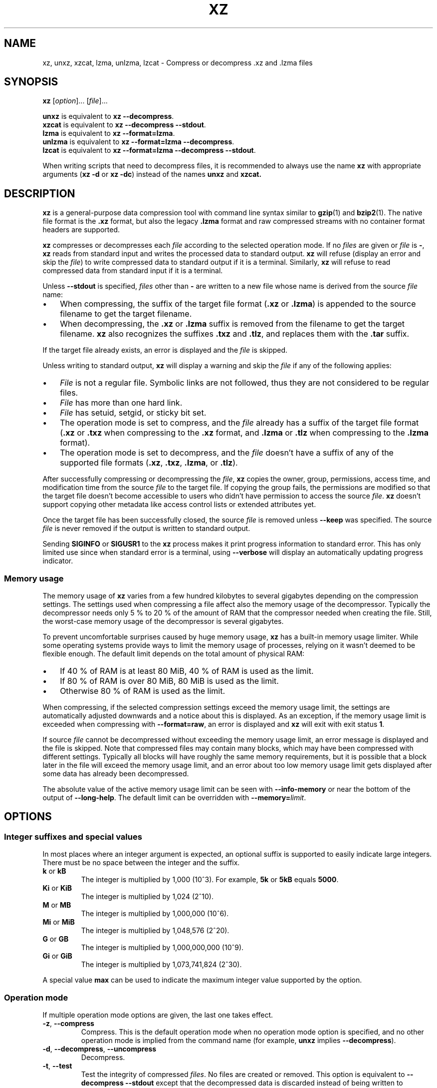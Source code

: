 '\" t
.\"
.\" Author: Lasse Collin
.\"
.\" This file has been put into the public domain.
.\" You can do whatever you want with this file.
.\"
.TH XZ 1 "2010-03-07" "Tukaani" "XZ Utils"
.SH NAME
xz, unxz, xzcat, lzma, unlzma, lzcat \- Compress or decompress .xz and .lzma files
.SH SYNOPSIS
.B xz
.RI [ option ]...
.RI [ file ]...
.PP
.B unxz
is equivalent to
.BR "xz \-\-decompress" .
.br
.B xzcat
is equivalent to
.BR "xz \-\-decompress \-\-stdout" .
.br
.B lzma
is equivalent to
.BR "xz \-\-format=lzma" .
.br
.B unlzma
is equivalent to
.BR "xz \-\-format=lzma \-\-decompress" .
.br
.B lzcat
is equivalent to
.BR "xz \-\-format=lzma \-\-decompress \-\-stdout" .
.PP
When writing scripts that need to decompress files, it is recommended to
always use the name
.B xz
with appropriate arguments
.RB ( "xz \-d"
or
.BR "xz \-dc" )
instead of the names
.B unxz
and
.BR xzcat.
.SH DESCRIPTION
.B xz
is a general-purpose data compression tool with command line syntax similar to
.BR gzip (1)
and
.BR bzip2 (1).
The native file format is the
.B .xz
format, but also the legacy
.B .lzma
format and raw compressed streams with no container format headers
are supported.
.PP
.B xz
compresses or decompresses each
.I file
according to the selected operation mode.
If no
.I files
are given or
.I file
is
.BR \- ,
.B xz
reads from standard input and writes the processed data to standard output.
.B xz
will refuse (display an error and skip the
.IR file )
to write compressed data to standard output if it is a terminal. Similarly,
.B xz
will refuse to read compressed data from standard input if it is a terminal.
.PP
Unless
.B \-\-stdout
is specified,
.I files
other than
.B \-
are written to a new file whose name is derived from the source
.I file
name:
.IP \(bu 3
When compressing, the suffix of the target file format
.RB ( .xz
or
.BR .lzma )
is appended to the source filename to get the target filename.
.IP \(bu 3
When decompressing, the
.B .xz
or
.B .lzma
suffix is removed from the filename to get the target filename.
.B xz
also recognizes the suffixes
.B .txz
and
.BR .tlz ,
and replaces them with the
.B .tar
suffix.
.PP
If the target file already exists, an error is displayed and the
.I file
is skipped.
.PP
Unless writing to standard output,
.B xz
will display a warning and skip the
.I file
if any of the following applies:
.IP \(bu 3
.I File
is not a regular file. Symbolic links are not followed, thus they
are not considered to be regular files.
.IP \(bu 3
.I File
has more than one hard link.
.IP \(bu 3
.I File
has setuid, setgid, or sticky bit set.
.IP \(bu 3
The operation mode is set to compress, and the
.I file
already has a suffix of the target file format
.RB ( .xz
or
.B .txz
when compressing to the
.B .xz
format, and
.B .lzma
or
.B .tlz
when compressing to the
.B .lzma
format).
.IP \(bu 3
The operation mode is set to decompress, and the
.I file
doesn't have a suffix of any of the supported file formats
.RB ( .xz ,
.BR .txz ,
.BR .lzma ,
or
.BR .tlz ).
.PP
After successfully compressing or decompressing the
.IR file ,
.B xz
copies the owner, group, permissions, access time, and modification time
from the source
.I file
to the target file. If copying the group fails, the permissions are modified
so that the target file doesn't become accessible to users who didn't have
permission to access the source
.IR file .
.B xz
doesn't support copying other metadata like access control lists
or extended attributes yet.
.PP
Once the target file has been successfully closed, the source
.I file
is removed unless
.B \-\-keep
was specified. The source
.I file
is never removed if the output is written to standard output.
.PP
Sending
.B SIGINFO
or
.B SIGUSR1
to the
.B xz
process makes it print progress information to standard error.
This has only limited use since when standard error is a terminal, using
.B \-\-verbose
will display an automatically updating progress indicator.
.SS "Memory usage"
The memory usage of
.B xz
varies from a few hundred kilobytes to several gigabytes depending on
the compression settings. The settings used when compressing a file
affect also the memory usage of the decompressor. Typically the decompressor
needs only 5\ % to 20\ % of the amount of RAM that the compressor needed when
creating the file. Still, the worst-case memory usage of the decompressor
is several gigabytes.
.PP
To prevent uncomfortable surprises caused by huge memory usage,
.B xz
has a built-in memory usage limiter. While some operating systems provide
ways to limit the memory usage of processes, relying on it wasn't deemed
to be flexible enough. The default limit depends on the total amount of
physical RAM:
.IP \(bu 3
If 40\ % of RAM is at least 80 MiB, 40\ % of RAM is used as the limit.
.IP \(bu 3
If 80\ % of RAM is over 80 MiB, 80 MiB is used as the limit.
.IP \(bu 3
Otherwise 80\ % of RAM is used as the limit.
.PP
When compressing, if the selected compression settings exceed the memory
usage limit, the settings are automatically adjusted downwards and a notice
about this is displayed. As an exception, if the memory usage limit is
exceeded when compressing with
.BR \-\-format=raw ,
an error is displayed and
.B xz
will exit with exit status
.BR 1 .
.PP
If source
.I file
cannot be decompressed without exceeding the memory usage limit, an error
message is displayed and the file is skipped. Note that compressed files
may contain many blocks, which may have been compressed with different
settings. Typically all blocks will have roughly the same memory requirements,
but it is possible that a block later in the file will exceed the memory usage
limit, and an error about too low memory usage limit gets displayed after some
data has already been decompressed.
.PP
The absolute value of the active memory usage limit can be seen with
.B \-\-info-memory
or near the bottom of the output of
.BR \-\-long\-help .
The default limit can be overridden with
\fB\-\-memory=\fIlimit\fR.
.SH OPTIONS
.SS "Integer suffixes and special values"
In most places where an integer argument is expected, an optional suffix
is supported to easily indicate large integers. There must be no space
between the integer and the suffix.
.TP
.BR k " or " kB
The integer is multiplied by 1,000 (10^3). For example,
.B "5k"
or
.B "5kB"
equals
.BR "5000" .
.TP
.BR Ki " or " KiB
The integer is multiplied by 1,024 (2^10).
.TP
.BR M " or " MB
The integer is multiplied by 1,000,000 (10^6).
.TP
.BR Mi " or " MiB
The integer is multiplied by 1,048,576 (2^20).
.TP
.BR G " or " GB
The integer is multiplied by 1,000,000,000 (10^9).
.TP
.BR Gi " or " GiB
The integer is multiplied by 1,073,741,824 (2^30).
.PP
A special value
.B max
can be used to indicate the maximum integer value supported by the option.
.SS "Operation mode"
If multiple operation mode options are given, the last one takes effect.
.TP
.BR \-z ", " \-\-compress
Compress. This is the default operation mode when no operation mode option
is specified, and no other operation mode is implied from the command name
(for example,
.B unxz
implies
.BR \-\-decompress ).
.TP
.BR \-d ", " \-\-decompress ", " \-\-uncompress
Decompress.
.TP
.BR \-t ", " \-\-test
Test the integrity of compressed
.IR files .
No files are created or removed. This option is equivalent to
.B "\-\-decompress \-\-stdout"
except that the decompressed data is discarded instead of being
written to standard output.
.TP
.BR \-l ", " \-\-list
View information about the compressed files. No uncompressed output is
produced, and no files are created or removed. In list mode, the program
cannot read the compressed data from standard input or from other
unseekable sources.
.IP
.B "This feature has not been implemented yet."
.SS "Operation modifiers"
.TP
.BR \-k ", " \-\-keep
Keep (don't delete) the input files.
.TP
.BR \-f ", " \-\-force
This option has several effects:
.RS
.IP \(bu 3
If the target file already exists, delete it before compressing or
decompressing.
.IP \(bu 3
Compress or decompress even if the input is a symbolic link to a regular file,
has more than one hard link, or has setuid, setgid, or sticky bit set.
The setuid, setgid, and sticky bits are not copied to the target file.
.IP \(bu 3
If combined with
.B \-\-decompress
.BR \-\-stdout
and
.B xz
doesn't recognize the type of the source file,
.B xz
will copy the source file as is to standard output. This allows using
.B xzcat
.B \--force
like
.BR cat (1)
for files that have not been compressed with
.BR xz .
Note that in future,
.B xz
might support new compressed file formats, which may make
.B xz
decompress more types of files instead of copying them as is to
standard output.
.BI \-\-format= format
can be used to restrict
.B xz
to decompress only a single file format.
.RE
.TP
.BR \-c ", " \-\-stdout ", " \-\-to-stdout
Write the compressed or decompressed data to standard output instead of
a file. This implies
.BR \-\-keep .
.TP
.B \-\-no\-sparse
Disable creation of sparse files. By default, if decompressing into
a regular file,
.B xz
tries to make the file sparse if the decompressed data contains long
sequences of binary zeros. It works also when writing to standard output
as long as standard output is connected to a regular file, and certain
additional conditions are met to make it safe. Creating sparse files may
save disk space and speed up the decompression by reducing the amount of
disk I/O.
.TP
\fB\-S\fR \fI.suf\fR, \fB\-\-suffix=\fI.suf
When compressing, use
.I .suf
as the suffix for the target file instead of
.B .xz
or
.BR .lzma .
If not writing to standard output and the source file already has the suffix
.IR .suf ,
a warning is displayed and the file is skipped.
.IP
When decompressing, recognize also files with the suffix
.I .suf
in addition to files with the
.BR .xz ,
.BR .txz ,
.BR .lzma ,
or
.B .tlz
suffix. If the source file has the suffix
.IR .suf ,
the suffix is removed to get the target filename.
.IP
When compressing or decompressing raw streams
.RB ( \-\-format=raw ),
the suffix must always be specified unless writing to standard output,
because there is no default suffix for raw streams.
.TP
\fB\-\-files\fR[\fB=\fIfile\fR]
Read the filenames to process from
.IR file ;
if
.I file
is omitted, filenames are read from standard input. Filenames must be
terminated with the newline character. A dash
.RB ( \- )
is taken as a regular filename; it doesn't mean standard input.
If filenames are given also as command line arguments, they are
processed before the filenames read from
.IR file .
.TP
\fB\-\-files0\fR[\fB=\fIfile\fR]
This is identical to \fB\-\-files\fR[\fB=\fIfile\fR] except that the
filenames must be terminated with the null character.
.SS "Basic file format and compression options"
.TP
\fB\-F\fR \fIformat\fR, \fB\-\-format=\fIformat
Specify the file format to compress or decompress:
.RS
.IP \(bu 3
.BR auto :
This is the default. When compressing,
.B auto
is equivalent to
.BR xz .
When decompressing, the format of the input file is automatically detected.
Note that raw streams (created with
.BR \-\-format=raw )
cannot be auto-detected.
.IP \(bu 3
.BR xz :
Compress to the
.B .xz
file format, or accept only
.B .xz
files when decompressing.
.IP \(bu 3
.B lzma
or
.BR alone :
Compress to the legacy
.B .lzma
file format, or accept only
.B .lzma
files when decompressing. The alternative name
.B alone
is provided for backwards compatibility with LZMA Utils.
.IP \(bu 3
.BR raw :
Compress or uncompress a raw stream (no headers). This is meant for advanced
users only. To decode raw streams, you need to set not only
.B \-\-format=raw
but also specify the filter chain, which would normally be stored in the
container format headers.
.RE
.TP
\fB\-C\fR \fIcheck\fR, \fB\-\-check=\fIcheck
Specify the type of the integrity check, which is calculated from the
uncompressed data. This option has an effect only when compressing into the
.B .xz
format; the
.B .lzma
format doesn't support integrity checks.
The integrity check (if any) is verified when the
.B .xz
file is decompressed.
.IP
Supported
.I check
types:
.RS
.IP \(bu 3
.BR none :
Don't calculate an integrity check at all. This is usually a bad idea. This
can be useful when integrity of the data is verified by other means anyway.
.IP \(bu 3
.BR crc32 :
Calculate CRC32 using the polynomial from IEEE-802.3 (Ethernet).
.IP \(bu 3
.BR crc64 :
Calculate CRC64 using the polynomial from ECMA-182. This is the default, since
it is slightly better than CRC32 at detecting damaged files and the speed
difference is negligible.
.IP \(bu 3
.BR sha256 :
Calculate SHA-256. This is somewhat slower than CRC32 and CRC64.
.RE
.IP
Integrity of the
.B .xz
headers is always verified with CRC32. It is not possible to change or
disable it.
.TP
.BR \-0 " ... " \-9
Select compression preset. If a preset level is specified multiple times,
the last one takes effect.
.IP
The compression preset levels can be categorised roughly into three
categories:
.RS
.IP "\fB\-0\fR ... \fB\-2"
Fast presets with relatively low memory usage.
.B \-1
and
.B \-2
should give compression speed and ratios comparable to
.B "bzip2 \-1"
and
.BR "bzip2 \-9" ,
respectively.
Currently
.B \-0
is not very good (not much faster than
.B \-1
but much worse compression). In future,
.B \-0
may be indicate some fast algorithm instead of LZMA2.
.IP "\fB\-3\fR ... \fB\-5"
Good compression ratio with low to medium memory usage.
These are significantly slower than levels 0\-2.
.IP "\fB\-6\fR ... \fB\-9"
Excellent compression with medium to high memory usage. These are also
slower than the lower preset levels. The default is
.BR \-6 .
Unless you want to maximize the compression ratio, you probably don't want
a higher preset level than
.B \-7
due to speed and memory usage.
.RE
.IP
The exact compression settings (filter chain) used by each preset may
vary between
.B xz
versions. The settings may also vary between files being compressed, if
.B xz
determines that modified settings will probably give better compression
ratio without significantly affecting compression time or memory usage.
.IP
Because the settings may vary, the memory usage may vary too. The following
table lists the maximum memory usage of each preset level, which won't be
exceeded even in future versions of
.BR xz .
.IP
.B "FIXME: The table below is just a rough idea."
.RS
.RS
.TS
tab(;);
c c c
n n n.
Preset;Compression;Decompression
\-0;6 MiB;1 MiB
\-1;6 MiB;1 MiB
\-2;10 MiB;1 MiB
\-3;20 MiB;2 MiB
\-4;30 MiB;3 MiB
\-5;60 MiB;6 MiB
\-6;100 MiB;10 MiB
\-7;200 MiB;20 MiB
\-8;400 MiB;40 MiB
\-9;800 MiB;80 MiB
.TE
.RE
.RE
.IP
When compressing,
.B xz
automatically adjusts the compression settings downwards if
the memory usage limit would be exceeded, so it is safe to specify
a high preset level even on systems that don't have lots of RAM.
.TP
.BR \-\-fast " and " \-\-best
These are somewhat misleading aliases for
.B \-0
and
.BR \-9 ,
respectively.
These are provided only for backwards compatibility with LZMA Utils.
Avoid using these options.
.IP
Especially the name of
.B \-\-best
is misleading, because the definition of best depends on the input data,
and that usually people don't want the very best compression ratio anyway,
because it would be very slow.
.TP
.BR \-e ", " \-\-extreme
Modify the compression preset (\fB\-0\fR ... \fB\-9\fR) so that a little bit
better compression ratio can be achieved without increasing memory usage
of the compressor or decompressor (exception: compressor memory usage may
increase a little with presets \fB\-0\fR ... \fB\-2\fR). The downside is that
the compression time will increase dramatically (it can easily double).
.TP
\fB\-M\fR \fIlimit\fR, \fB\-\-memory=\fIlimit
Set the memory usage limit. If this option is specified multiple times,
the last one takes effect. The
.I limit
can be specified in multiple ways:
.RS
.IP \(bu 3
The
.I limit
can be an absolute value in bytes. Using an integer suffix like
.B MiB
can be useful. Example:
.B "\-\-memory=80MiB"
.IP \(bu 3
The
.I limit
can be specified as a percentage of physical RAM. Example:
.B "\-\-memory=70%"
.IP \(bu 3
The
.I limit
can be reset back to its default value by setting it to
.BR 0 .
See the section
.B "Memory usage"
for how the default limit is defined.
.IP \(bu 3
The memory usage limiting can be effectively disabled by setting
.I limit
to
.BR max .
This isn't recommended. It's usually better to use, for example,
.BR \-\-memory=90% .
.RE
.IP
The current
.I limit
can be seen near the bottom of the output of the
.B \-\-long-help
option.
.TP
\fB\-T\fR \fIthreads\fR, \fB\-\-threads=\fIthreads
Specify the maximum number of worker threads to use. The default is
the number of available CPU cores. You can see the current value of
.I threads
near the end of the output of the
.B \-\-long\-help
option.
.IP
The actual number of worker threads can be less than
.I threads
if using more threads would exceed the memory usage limit.
In addition to CPU-intensive worker threads,
.B xz
may use a few auxiliary threads, which don't use a lot of CPU time.
.IP
.B "Multithreaded compression and decompression are not implemented yet,"
.B "so this option has no effect for now."
.SS Custom compressor filter chains
A custom filter chain allows specifying the compression settings in detail
instead of relying on the settings associated to the preset levels.
When a custom filter chain is specified, the compression preset level options
(\fB\-0\fR ... \fB\-9\fR and \fB\-\-extreme\fR) are silently ignored.
.PP
A filter chain is comparable to piping on the UN*X command line.
When compressing, the uncompressed input goes to the first filter, whose
output goes to the next filter (if any). The output of the last filter
gets written to the compressed file. The maximum number of filters in
the chain is four, but typically a filter chain has only one or two filters.
.PP
Many filters have limitations where they can be in the filter chain:
some filters can work only as the last filter in the chain, some only
as a non-last filter, and some work in any position in the chain. Depending
on the filter, this limitation is either inherent to the filter design or
exists to prevent security issues.
.PP
A custom filter chain is specified by using one or more filter options in
the order they are wanted in the filter chain. That is, the order of filter
options is significant! When decoding raw streams
.RB ( \-\-format=raw ),
the filter chain is specified in the same order as it was specified when
compressing.
.PP
Filters take filter-specific
.I options
as a comma-separated list. Extra commas in
.I options
are ignored. Every option has a default value, so you need to
specify only those you want to change.
.TP
\fB\-\-lzma1\fR[\fB=\fIoptions\fR], \fB\-\-lzma2\fR[\fB=\fIoptions\fR]
Add LZMA1 or LZMA2 filter to the filter chain. These filter can be used
only as the last filter in the chain.
.IP
LZMA1 is a legacy filter, which is supported almost solely due to the legacy
.B .lzma
file format, which supports only LZMA1. LZMA2 is an updated
version of LZMA1 to fix some practical issues of LZMA1. The
.B .xz
format uses LZMA2, and doesn't support LZMA1 at all. Compression speed and
ratios of LZMA1 and LZMA2 are practically the same.
.IP
LZMA1 and LZMA2 share the same set of
.IR options :
.RS
.TP
.BI preset= preset
Reset all LZMA1 or LZMA2
.I options
to
.IR preset .
.I Preset
consist of an integer, which may be followed by single-letter preset
modifiers. The integer can be from
.B 0
to
.BR 9 ,
matching the command line options \fB\-0\fR ... \fB\-9\fR.
The only supported modifier is currently
.BR e ,
which matches
.BR \-\-extreme .
.IP
The default
.I preset
is
.BR 6 ,
from which the default values for the rest of the LZMA1 or LZMA2
.I options
are taken.
.TP
.BI dict= size
Dictionary (history buffer) size indicates how many bytes of the recently
processed uncompressed data is kept in memory. One method to reduce size of
the uncompressed data is to store distance-length pairs, which
indicate what data to repeat from the dictionary buffer. The bigger
the dictionary, the better the compression ratio usually is,
but dictionaries bigger than the uncompressed data are waste of RAM.
.IP
Typical dictionary size is from 64 KiB to 64 MiB. The minimum is 4 KiB.
The maximum for compression is currently 1.5 GiB. The decompressor already
supports dictionaries up to one byte less than 4 GiB, which is the
maximum for LZMA1 and LZMA2 stream formats.
.IP
Dictionary size has the biggest effect on compression ratio.
Dictionary size and match finder together determine the memory usage of
the LZMA1 or LZMA2 encoder. The same dictionary size is required
for decompressing that was used when compressing, thus the memory usage of
the decoder is determined by the dictionary size used when compressing.
.TP
.BI lc= lc
Specify the number of literal context bits. The minimum is
.B 0
and the maximum is
.BR 4 ;
the default is
.BR 3 .
In addition, the sum of
.I lc
and
.I lp
must not exceed
.BR 4 .
.TP
.BI lp= lp
Specify the number of literal position bits. The minimum is
.B 0
and the maximum is
.BR 4 ;
the default is
.BR 0 .
.TP
.BI pb= pb
Specify the number of position bits. The minimum is
.B 0
and the maximum is
.BR 4 ;
the default is
.BR 2 .
.TP
.BI mode= mode
Compression
.I mode
specifies the function used to analyze the data produced by the match finder.
Supported
.I modes
are
.B fast
and
.BR normal .
The default is
.B fast
for
.I presets
.BR 0 \- 2
and
.B normal
for
.I presets
.BR 3 \- 9 .
.TP
.BI mf= mf
Match finder has a major effect on encoder speed, memory usage, and
compression ratio. Usually Hash Chain match finders are faster than
Binary Tree match finders. Hash Chains are usually used together with
.B mode=fast
and Binary Trees with
.BR mode=normal .
The memory usage formulas are only rough estimates,
which are closest to reality when
.I dict
is a power of two.
.RS
.TP
.B hc3
Hash Chain with 2- and 3-byte hashing
.br
Minimum value for
.IR nice :
3
.br
Memory usage:
.I dict
* 7.5 (if
.I dict
<= 16 MiB);
.br
.I dict
* 5.5 + 64 MiB (if
.I dict
> 16 MiB)
.TP
.B hc4
Hash Chain with 2-, 3-, and 4-byte hashing
.br
Minimum value for
.IR nice :
4
.br
Memory usage:
.I dict
* 7.5
.TP
.B bt2
Binary Tree with 2-byte hashing
.br
Minimum value for
.IR nice :
2
.br
Memory usage:
.I dict
* 9.5
.TP
.B bt3
Binary Tree with 2- and 3-byte hashing
.br
Minimum value for
.IR nice :
3
.br
Memory usage:
.I dict
* 11.5 (if
.I dict
<= 16 MiB);
.br
.I dict
* 9.5 + 64 MiB (if
.I dict
> 16 MiB)
.TP
.B bt4
Binary Tree with 2-, 3-, and 4-byte hashing
.br
Minimum value for
.IR nice :
4
.br
Memory usage:
.I dict
* 11.5
.RE
.TP
.BI nice= nice
Specify what is considered to be a nice length for a match. Once a match
of at least
.I nice
bytes is found, the algorithm stops looking for possibly better matches.
.IP
.I nice
can be 2\-273 bytes. Higher values tend to give better compression ratio
at expense of speed. The default depends on the
.I preset
level.
.TP
.BI depth= depth
Specify the maximum search depth in the match finder. The default is the
special value
.BR 0 ,
which makes the compressor determine a reasonable
.I depth
from
.I mf
and
.IR nice .
.IP
Using very high values for
.I depth
can make the encoder extremely slow with carefully crafted files.
Avoid setting the
.I depth
over 1000 unless you are prepared to interrupt the compression in case it
is taking too long.
.RE
.IP
When decoding raw streams
.RB ( \-\-format=raw ),
LZMA2 needs only the value of
.BR dict .
LZMA1 needs also
.BR lc ,
.BR lp ,
and
.BR pb.
.TP
\fB\-\-x86\fR[\fB=\fIoptions\fR]
.TP
\fB\-\-powerpc\fR[\fB=\fIoptions\fR]
.TP
\fB\-\-ia64\fR[\fB=\fIoptions\fR]
.TP
\fB\-\-arm\fR[\fB=\fIoptions\fR]
.TP
\fB\-\-armthumb\fR[\fB=\fIoptions\fR]
.TP
\fB\-\-sparc\fR[\fB=\fIoptions\fR]
Add a branch/call/jump (BCJ) filter to the filter chain. These filters
can be used only as non-last filter in the filter chain.
.IP
A BCJ filter converts relative addresses in the machine code to their
absolute counterparts. This doesn't change the size of the data, but
it increases redundancy, which allows e.g. LZMA2 to get better
compression ratio.
.IP
The BCJ filters are always reversible, so using a BCJ filter for wrong
type of data doesn't cause any data loss. However, applying a BCJ filter
for wrong type of data is a bad idea, because it tends to make the
compression ratio worse.
.IP
Different instruction sets have have different alignment:
.RS
.RS
.TS
tab(;);
l n l
l n l.
Filter;Alignment;Notes
x86;1;32-bit and 64-bit x86
PowerPC;4;Big endian only
ARM;4;Little endian only
ARM-Thumb;2;Little endian only
IA-64;16;Big or little endian
SPARC;4;Big or little endian
.TE
.RE
.RE
.IP
Since the BCJ-filtered data is usually compressed with LZMA2, the compression
ratio may be improved slightly if the LZMA2 options are set to match the
alignment of the selected BCJ filter. For example, with the IA-64 filter,
it's good to set
.B pb=4
with LZMA2 (2^4=16). The x86 filter is an exception; it's usually good to
stick to LZMA2's default four-byte alignment when compressing x86 executables.
.IP
All BCJ filters support the same
.IR options :
.RS
.TP
.BI start= offset
Specify the start
.I offset
that is used when converting between relative and absolute addresses.
The
.I offset
must be a multiple of the alignment of the filter (see the table above).
The default is zero. In practice, the default is good; specifying
a custom
.I offset
is almost never useful.
.IP
Specifying a non-zero start
.I offset
is probably useful only if the executable has multiple sections, and there
are many cross-section jumps or calls. Applying a BCJ filter separately for
each section with proper start offset and then compressing the result as
a single chunk may give some improvement in compression ratio compared
to applying the BCJ filter with the default
.I offset
for the whole executable.
.RE
.TP
\fB\-\-delta\fR[\fB=\fIoptions\fR]
Add Delta filter to the filter chain. The Delta filter
can be used only as non-last filter in the filter chain.
.IP
Currently only simple byte-wise delta calculation is supported. It can
be useful when compressing e.g. uncompressed bitmap images or uncompressed
PCM audio. However, special purpose algorithms may give significantly better
results than Delta + LZMA2. This is true especially with audio, which
compresses faster and better e.g. with FLAC.
.IP
Supported
.IR options :
.RS
.TP
.BI dist= distance
Specify the
.I distance
of the delta calculation as bytes.
.I distance
must be 1\-256. The default is 1.
.IP
For example, with
.B dist=2
and eight-byte input A1 B1 A2 B3 A3 B5 A4 B7, the output will be
A1 B1 01 02 01 02 01 02.
.RE
.SS "Other options"
.TP
.BR \-q ", " \-\-quiet
Suppress warnings and notices. Specify this twice to suppress errors too.
This option has no effect on the exit status. That is, even if a warning
was suppressed, the exit status to indicate a warning is still used.
.TP
.BR \-v ", " \-\-verbose
Be verbose. If standard error is connected to a terminal,
.B xz
will display a progress indicator.
Specifying
.B \-\-verbose
twice will give even more verbose output (useful mostly for debugging).
.IP
The progress indicator shows the following information:
.RS
.IP \(bu 3
Completion percentage is shown if the size of the input file is known.
That is, percentage cannot be shown in pipes.
.IP \(bu 3
Amount of compressed data produced (compressing) or consumed (decompressing).
.IP \(bu 3
Amount of uncompressed data consumed (compressing) or produced
(decompressing).
.IP \(bu 3
Compression ratio, which is calculated by dividing the amount of
compressed data processed so far by the amount of uncompressed data
processed so far.
.IP \(bu 3
Compression or decompression speed. This is measured as the amount of
uncompressed data consumed (compression) or produced (decompression)
per second. It is shown once a few seconds have passed since
.B xz
started processing the file.
.IP \(bu 3
Elapsed time or estimated time remaining.
Elapsed time is displayed in the format M:SS or H:MM:SS.
The estimated remaining time is displayed in a less precise format
which never has colons, for example, 2 min 30 s. The estimate can
be shown only when the size of the input file is known and a couple of
seconds have already passed since
.B xz
started processing the file.
.RE
.IP
When standard error is not a terminal,
.B \-\-verbose
will make
.B xz
print the filename, compressed size, uncompressed size, compression ratio,
speed, and elapsed time on a single line to standard error after
compressing or decompressing the file. If operating took at least a few
seconds, also the speed and elapsed time are printed. If the operation
didn't finish, for example due to user interruption, also the completion
percentage is printed if the size of the input file is known.
.TP
.BR \-Q ", " \-\-no\-warn
Don't set the exit status to
.B 2
even if a condition worth a warning was detected. This option doesn't affect
the verbosity level, thus both
.B \-\-quiet
and
.B \-\-no\-warn
have to be used to not display warnings and to not alter the exit status.
.TP
.B \-\-robot
Print messages in a machine-parsable format. This is intended to ease
writing frontends that want to use
.B xz
instead of liblzma, which may be the case with various scripts. The output
with this option enabled is meant to be stable across
.B xz
releases. Currently
.B \-\-robot
is implemented only for
.B \-\-info\-memory
and
.BR \-\-version ,
but the idea is to make it usable for actual compression
and decompression too.
.TP
.BR \-\-info-memory
Display the current memory usage limit in human-readable format on
a single line, and exit successfully. To see how much RAM
.B xz
thinks your system has, use
.BR "\-\-memory=100% \-\-info\-memory" .
To get machine-parsable output
(memory usage limit as bytes without thousand separators), specify
.B \-\-robot
before
.BR \-\-info-memory .
.TP
.BR \-h ", " \-\-help
Display a help message describing the most commonly used options,
and exit successfully.
.TP
.BR \-H ", " \-\-long\-help
Display a help message describing all features of
.BR xz ,
and exit successfully
.TP
.BR \-V ", " \-\-version
Display the version number of
.B xz
and liblzma in human readable format. To get machine-parsable output, specify
.B \-\-robot
before
.BR \-\-version .
.SH "EXIT STATUS"
.TP
.B 0
All is good.
.TP
.B 1
An error occurred.
.TP
.B 2
Something worth a warning occurred, but no actual errors occurred.
.PP
Notices (not warnings or errors) printed on standard error don't affect
the exit status.
.SH ENVIRONMENT
.TP
.B XZ_OPT
A space-separated list of options is parsed from
.B XZ_OPT
before parsing the options given on the command line. Note that only
options are parsed from
.BR XZ_OPT ;
all non-options are silently ignored. Parsing is done with
.BR getopt_long (3)
which is used also for the command line arguments.
.SH "LZMA UTILS COMPATIBILITY"
The command line syntax of
.B xz
is practically a superset of
.BR lzma ,
.BR unlzma ,
and
.BR lzcat
as found from LZMA Utils 4.32.x. In most cases, it is possible to replace
LZMA Utils with XZ Utils without breaking existing scripts. There are some
incompatibilities though, which may sometimes cause problems.
.SS "Compression preset levels"
The numbering of the compression level presets is not identical in
.B xz
and LZMA Utils.
The most important difference is how dictionary sizes are mapped to different
presets. Dictionary size is roughly equal to the decompressor memory usage.
.RS
.TS
tab(;);
c c c
c n n.
Level;xz;LZMA Utils
\-1;64 KiB;64 KiB
\-2;512 KiB;1 MiB
\-3;1 MiB;512 KiB
\-4;2 MiB;1 MiB
\-5;4 MiB;2 MiB
\-6;8 MiB;4 MiB
\-7;16 MiB;8 MiB
\-8;32 MiB;16 MiB
\-9;64 MiB;32 MiB
.TE
.RE
.PP
The dictionary size differences affect the compressor memory usage too,
but there are some other differences between LZMA Utils and XZ Utils, which
make the difference even bigger:
.RS
.TS
tab(;);
c c c
c n n.
Level;xz;LZMA Utils 4.32.x
\-1;2 MiB;2 MiB
\-2;5 MiB;12 MiB
\-3;13 MiB;12 MiB
\-4;25 MiB;16 MiB
\-5;48 MiB;26 MiB
\-6;94 MiB;45 MiB
\-7;186 MiB;83 MiB
\-8;370 MiB;159 MiB
\-9;674 MiB;311 MiB
.TE
.RE
.PP
The default preset level in LZMA Utils is
.B \-7
while in XZ Utils it is
.BR \-6 ,
so both use 8 MiB dictionary by default.
.SS "Streamed vs. non-streamed .lzma files"
Uncompressed size of the file can be stored in the
.B .lzma
header. LZMA Utils does that when compressing regular files.
The alternative is to mark that uncompressed size is unknown and
use end of payload marker to indicate where the decompressor should stop.
LZMA Utils uses this method when uncompressed size isn't known, which is
the case for example in pipes.
.PP
.B xz
supports decompressing
.B .lzma
files with or without end of payload marker, but all
.B .lzma
files created by
.B xz
will use end of payload marker and have uncompressed size marked as unknown
in the
.B .lzma
header. This may be a problem in some (uncommon) situations. For example, a
.B .lzma
decompressor in an embedded device might work only with files that have known
uncompressed size. If you hit this problem, you need to use LZMA Utils or
LZMA SDK to create
.B .lzma
files with known uncompressed size.
.SS "Unsupported .lzma files"
The
.B .lzma
format allows
.I lc
values up to 8, and
.I lp
values up to 4. LZMA Utils can decompress files with any
.I lc
and
.IR lp ,
but always creates files with
.B lc=3
and
.BR lp=0 .
Creating files with other
.I lc
and
.I lp
is possible with
.B xz
and with LZMA SDK.
.PP
The implementation of the LZMA1 filter in liblzma requires
that the sum of
.I lc
and
.I lp
must not exceed 4. Thus,
.B .lzma
files which exceed this limitation, cannot be decompressed with
.BR xz .
.PP
LZMA Utils creates only
.B .lzma
files which have dictionary size of
.RI "2^" n
(a power of 2), but accepts files with any dictionary size.
liblzma accepts only
.B .lzma
files which have dictionary size of
.RI "2^" n
or
.RI "2^" n " + 2^(" n "\-1)."
This is to decrease false positives when detecting
.B .lzma
files.
.PP
These limitations shouldn't be a problem in practice, since practically all
.B .lzma
files have been compressed with settings that liblzma will accept.
.SS "Trailing garbage"
When decompressing, LZMA Utils silently ignore everything after the first
.B .lzma
stream. In most situations, this is a bug. This also means that LZMA Utils
don't support decompressing concatenated
.B .lzma
files.
.PP
If there is data left after the first
.B .lzma
stream,
.B xz
considers the file to be corrupt. This may break obscure scripts which have
assumed that trailing garbage is ignored.
.SH NOTES
.SS Compressed output may vary
The exact compressed output produced from the same uncompressed input file
may vary between XZ Utils versions even if compression options are identical.
This is because the encoder can be improved (faster or better compression)
without affecting the file format. The output can vary even between different
builds of the same XZ Utils version, if different build options are used.
.PP
The above means that implementing
.B \-\-rsyncable
to create rsyncable
.B .xz
files is not going to happen without freezing a part of the encoder
implementation, which can then be used with
.BR \-\-rsyncable .
.SS Embedded .xz decompressors
Embedded
.B .xz
decompressor implementations like XZ Embedded don't necessarily support files
created with
.I check
types other than
.B none
and
.BR crc32 .
Since the default is \fB\-\-check=\fIcrc64\fR, you must use
.B \-\-check=none
or
.B \-\-check=crc32
when creating files for embedded systems.
.PP
Outside embedded systems, all
.B .xz
format decompressors support all the
.I check
types, or at least are able to decompress the file without verifying the
integrity check if the particular
.I check
is not supported.
.PP
XZ Embedded supports BCJ filters, but only with the default start offset.
.SH "SEE ALSO"
.BR xzdec (1),
.BR gzip (1),
.BR bzip2 (1)
.PP
XZ Utils: <http://tukaani.org/xz/>
.br
XZ Embedded: <http://tukaani.org/xz/embedded.html>
.br
LZMA SDK: <http://7-zip.org/sdk.html>
